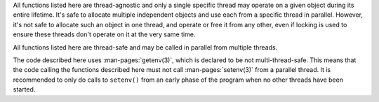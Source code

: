 .. SPDX-License-Identifier: LGPL-2.1-or-later:

.. inclusion-marker-do-not-remove strict

All functions listed here are thread-agnostic and only a single specific thread may operate on a
given object during its entire lifetime. It's safe to allocate multiple independent objects and use each from a
specific thread in parallel. However, it's not safe to allocate such an object in one thread, and operate or free it
from any other, even if locking is used to ensure these threads don't operate on it at the very same time.

.. inclusion-end-marker-do-not-remove strict

.. inclusion-marker-do-not-remove safe

All functions listed here are thread-safe and may be called in parallel from multiple threads.

.. inclusion-end-marker-do-not-remove safe

.. inclusion-marker-do-not-remove getenv

The code described here uses
:man-pages:`getenv(3)`,
which is declared to be not multi-thread-safe. This means that the code calling the functions described
here must not call
:man-pages:`setenv(3)`
from a parallel thread. It is recommended to only do calls to ``setenv()``
from an early phase of the program when no other threads have been started.

.. inclusion-end-marker-do-not-remove getenv